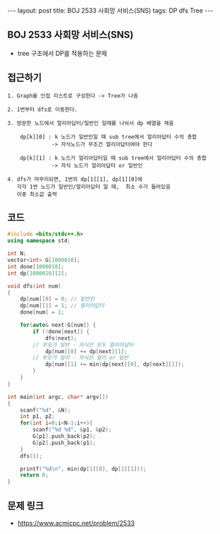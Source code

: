 #+HTML: ---
#+HTML: layout: post
#+HTML: title: BOJ 2533 사회망 서비스(SNS)
#+HTML: tags: DP dfs Tree
#+HTML: ---
#+OPTIONS: ^:nil

** BOJ 2533 사회망 서비스(SNS)
- tree 구조에서 DP를 적용하는 문제 

** 접근하기
#+BEGIN_EXAMPLE
1. Graph를 인접 리스트로 구성한다 -> Tree가 나옴

2. 1번부터 dfs로 이동한다.

3. 방문한 노드에서 얼리아답터/일반인 일때를 나눠서 dp 배열을 채움

    dp[k][0] : k 노드가 일반인일 때 sub tree에서 얼리아답터 수의 총합
              -> 자식노드가 무조건 얼리아답터여야 한다

    dp[k][1] : k 노드가 얼리아답터일 때 sub tree에서 얼리아답터 수의 총합
              -> 자식 노드가 얼리아답터 or 일반인

4. dfs가 마무리되면, 1번의 dp[1][1], dp[1][0]에
   각각 1번 노드가 일반인/얼리아답터 일 때,  최소 수가 들어있음
   이중 최소값 출력
#+END_EXAMPLE


** 코드
#+BEGIN_SRC cpp
#include <bits/stdc++.h>
using namespace std;

int N;
vector<int> G[1000010];
int done[1000010];
int dp[1000010][2];

void dfs(int num)
{
    dp[num][0] = 0; // 일반인
    dp[num][1] = 1; // 얼리아답터
    done[num] = 1;

    for(auto& next:G[num]) {
        if (!done[next]) {
            dfs(next);
   	    // 부모가 일반 - 자식은 모두 얼리아답터
            dp[num][0] += dp[next][1];
	    // 부모가 얼리 - 자식은 얼리 or 일반
            dp[num][1] += min(dp[next][0], dp[next][1]);
        }
    }
}

int main(int argc, char* argv[])
{
    scanf("%d", &N);
    int p1, p2;    
    for(int i=0;i<N-1;i++){
		scanf("%d %d", &p1, &p2);
        G[p1].push_back(p2);
        G[p2].push_back(p1);
    }
    dfs(1);

    printf("%d\n", min(dp[1][0], dp[1][1]));
    return 0;
}
#+END_SRC

** 문제 링크
- https://www.acmicpc.net/problem/2533
